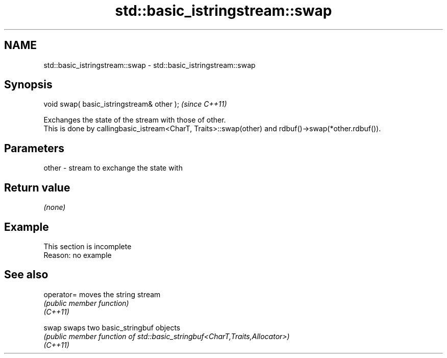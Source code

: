 .TH std::basic_istringstream::swap 3 "2020.03.24" "http://cppreference.com" "C++ Standard Libary"
.SH NAME
std::basic_istringstream::swap \- std::basic_istringstream::swap

.SH Synopsis

  void swap( basic_istringstream& other );  \fI(since C++11)\fP

  Exchanges the state of the stream with those of other.
  This is done by callingbasic_istream<CharT, Traits>::swap(other) and rdbuf()->swap(*other.rdbuf()).

.SH Parameters


  other - stream to exchange the state with


.SH Return value

  \fI(none)\fP

.SH Example


   This section is incomplete
   Reason: no example


.SH See also



  operator= moves the string stream
            \fI(public member function)\fP
  \fI(C++11)\fP

  swap      swaps two basic_stringbuf objects
            \fI(public member function of std::basic_stringbuf<CharT,Traits,Allocator>)\fP
  \fI(C++11)\fP




